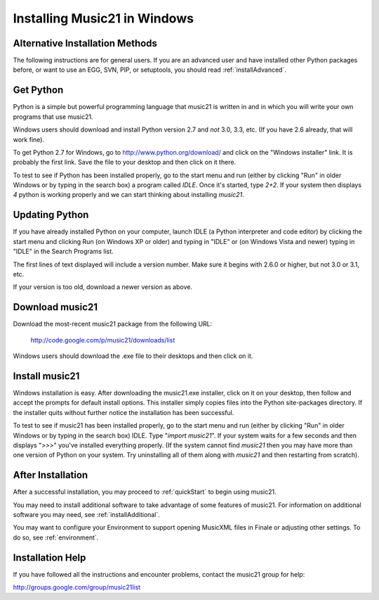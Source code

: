 .. WARNING: DO NOT EDIT THIS FILE: AUTOMATICALLY GENERATED. Edit ../staticDocs/installWindows.rst

.. _installWindows:


Installing Music21 in Windows
============================================


Alternative Installation Methods
----------------------------------------------

The following instructions are for general users. If you are 
an advanced user and have installed other Python packages before, 
or want to use an EGG, SVN, PIP, or setuptools, you should read :ref:`installAdvanced`.



Get Python
-------------------------------

Python is a simple but powerful programming language that music21
is written in and in which you will write your own programs that 
use music21.  

Windows users should download and install Python version 2.7 and 
*not* 3.0, 3.3, etc.  (If you have 2.6 already,
that will work fine). 

To get Python 2.7 for Windows, go to http://www.python.org/download/ 
and click on the "Windows installer" link.  It is probably the 
first link.  Save the file to your desktop
and then click on it there.

To test to see if Python has been installed properly, go
to the start menu and run (either by clicking "Run" in older
Windows or by typing in the search box) a program called `IDLE`.  
Once it's started, type `2+2`.  If your system then
displays `4` python is working properly and we can start thinking
about installing `music21`.


Updating Python
-------------------------------
If you have already installed Python on your computer, launch IDLE (a Python interpreter and code editor) by clicking the start menu and clicking Run (on Windows XP or older) and typing in "IDLE" or (on Windows Vista and newer) typing in "IDLE" in the Search Programs list.

The first lines of text displayed will include a version number.  
Make sure it begins with 2.6.0 or higher, but not 3.0 or 3.1, etc.

If your version is too old, download a newer version as above.


Download music21
-------------------------------

Download the most-recent music21 package from the following URL:

  http://code.google.com/p/music21/downloads/list

Windows users should download the .exe file to their desktops
and then click on it.


Install music21
-------------------------------

Windows installation is easy. After downloading the music21.exe 
installer, click on it on your desktop, then follow and accept 
the prompts for default install options. This installer simply 
copies files into the Python site-packages directory. If the 
installer quits without further notice the installation has 
been successful. 

To test to see if music21 has been installed properly, go
to the start menu and run (either by clicking "Run" in older
Windows or by typing in the search box) IDLE.  Type 
"`import music21`".  If your system waits for a few seconds and then
displays "`>>>`" you've installed everything properly.  (If the system
cannot find `music21` then you may have more than one version of 
Python on your system.  Try uninstalling all of them along with `music21`
and then restarting from scratch).




After Installation
-------------------------------

After a successful installation, you may proceed to :ref:`quickStart` to 
begin using music21.

You may need to install additional software to take advantage of some features of music21. For information on additional software you may need, see :ref:`installAdditional`.

You may want to configure your Environment to support opening MusicXML files in Finale or adjusting other settings. To do so, see :ref:`environment`.







Installation Help
-------------------------------

If you have followed all the instructions and encounter problems, contact the music21 group for help:

http://groups.google.com/group/music21list






